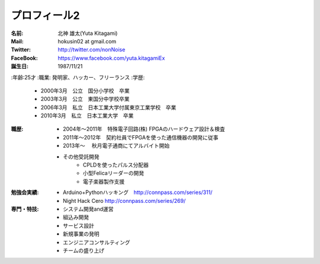 
プロフィール2
***************************************

:名前: 北神 雄太(Yuta Kitagami)
:Mail: hokusin02 at gmail.com
:Twitter: http://twitter.com/nonNoise
:FaceBook: https://www.facebook.com/yuta.kitagamiEx
:誕生日: 1987/11/21
:年齢:25才
:職業: 発明家、ハッカー、フリーランス
:学歴:
	- 2000年3月　公立　国分小学校　卒業
	- 2003年3月　公立　東国分中学校卒業
	- 2006年3月　私立　日本工業大学付属東京工業学校　卒業
	- 2010年3月　私立　日本工業大学　卒業
:職歴:
	- 2004年～2011年　特殊電子回路(株) FPGAのハードウェア設計＆検査
	- 2011年～2012年　契約社員でFPGAを使った通信機器の開発に従事
	- 2013年～		　秋月電子通商にてアルバイト開始
	- その他受託開発
		- CPLDを使ったパルス分配器
		- 小型Felicaリーダーの開発
		- 電子楽器製作支援
:勉強会実績:
	- Arduino+Pythonハッキング　http://connpass.com/series/311/
	- Night Hack Cero http://connpass.com/series/269/
:専門・特技:
	- システム開発and運営
	- 組込み開発
	- サービス設計
	- 新規事業の発明
	- エンジニアコンサルティング
	- チームの盛り上げ


